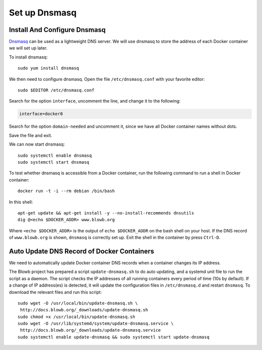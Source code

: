 ..  Copyright (c) 2015 Hong Xu <hong@topbug.net>

..  This file is part of Blowb.

    Blowb is a free document: you can redistribute it and/or modify it under the terms of the GNU General Public License
    as published by the Free Software Foundation, either version 2 of the License, or (at your option) any later
    version.

    Blowb is distributed in the hope that it will be useful, but WITHOUT ANY WARRANTY; without even the implied warranty
    of MERCHANTABILITY or FITNESS FOR A PARTICULAR PURPOSE.  See the GNU General Public License for more details.

    You should have received a copy of the GNU General Public License along with Blowb.  If not, see
    <http://www.gnu.org/licenses/>.

Set up Dnsmasq
==============

Install And Configure Dnsmasq
-----------------------------

`Dnsmasq <http://www.thekelleys.org.uk/dnsmasq/doc.html>`_ can be used as a lightweight DNS server. We will use dnsmasq
to store the address of each Docker container we will set up later.

To install dnsmasq:
::

   sudo yum install dnsmasq

We then need to configure dnsmasq. Open the file ``/etc/dnsmasq.conf`` with your favorite editor:
::

   sudo $EDITOR /etc/dnsmasq.conf

Search for the option ``interface``, uncomment the line, and change it to the following:

.. code-block:: cfg

   interface=docker0

Search for the option ``domain-needed`` and uncomment it, since we have all Docker container names without dots.

Save the file and exit.

We can now start dnsmasq:
::

   sudo systemctl enable dnsmasq
   sudo systemctl start dnsmasq

To test whether dnsmasq is accessible from a Docker container, run the following command to run a shell in Docker
container:
::

   docker run -t -i --rm debian /bin/bash

In this shell:
::

   apt-get update && apt-get install -y --no-install-recommends dnsutils
   dig @<echo $DOCKER_ADDR> www.blowb.org

Where ``<echo $DOCKER_ADDR>`` is the output of ``echo $DOCKER_ADDR`` on the bash shell on your host. If the DNS record
of ``www.blowb.org`` is shown, ``dnsmasq`` is correctly set up. Exit the shell in the container by press ``Ctrl-D``.

Auto Update DNS Record of Docker Containers
-------------------------------------------

We need to automatically update Docker container DNS records when a container changes its IP address.

The Blowb project has prepared a script ``update-dnsmasq.sh`` to do auto updating, and a systemd unit file to run the
script as a daemon. The script checks the IP addresses of all running containers every period of time (10s by default).
If a change of IP address(es) is detected, it will update the configuration files in ``/etc/dnsmasq.d`` and restart
``dnsmasq``.  To download the relevant files and run this script:
::

   sudo wget -O /usr/local/bin/update-dnsmasq.sh \
    http://docs.blowb.org/_downloads/update-dnsmasq.sh
   sudo chmod +x /usr/local/bin/update-dnsmasq.sh
   sudo wget -O /usr/lib/systemd/system/update-dnsmasq.service \
    http://docs.blowb.org/_downloads/update-dnsmasq.service
   sudo systemctl enable update-dnsmasq && sudo systemctl start update-dnsmasq
